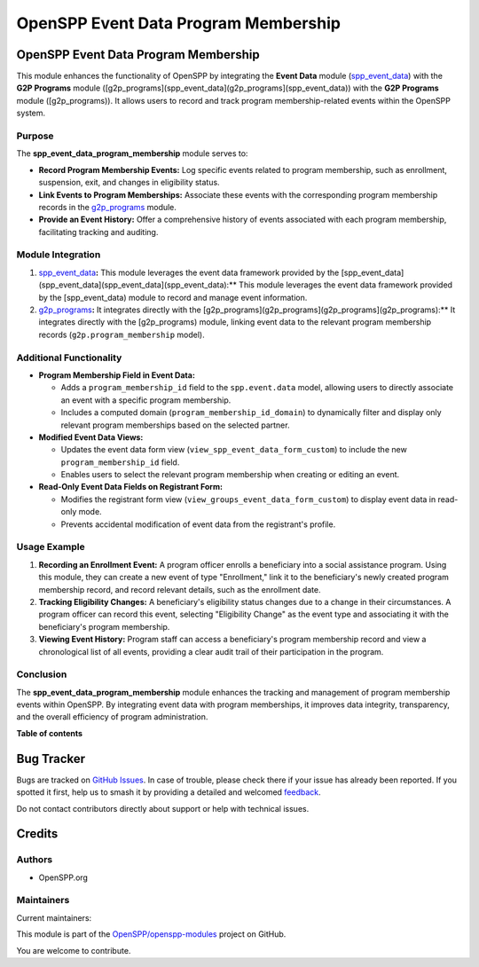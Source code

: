 =====================================
OpenSPP Event Data Program Membership
=====================================

.. 
   !!!!!!!!!!!!!!!!!!!!!!!!!!!!!!!!!!!!!!!!!!!!!!!!!!!!
   !! This file is generated by oca-gen-addon-readme !!
   !! changes will be overwritten.                   !!
   !!!!!!!!!!!!!!!!!!!!!!!!!!!!!!!!!!!!!!!!!!!!!!!!!!!!
   !! source digest: sha256:7ec61741a0de5a3bcf07f1805436d82fc5997c116b20544c80d486a6c0c41d9b
   !!!!!!!!!!!!!!!!!!!!!!!!!!!!!!!!!!!!!!!!!!!!!!!!!!!!

.. |badge1| image:: https://img.shields.io/badge/maturity-Beta-yellow.png
    :target: https://odoo-community.org/page/development-status
    :alt: Beta
.. |badge2| image:: https://img.shields.io/badge/licence-LGPL--3-blue.png
    :target: http://www.gnu.org/licenses/lgpl-3.0-standalone.html
    :alt: License: LGPL-3
.. |badge3| image:: https://img.shields.io/badge/github-OpenSPP%2Fopenspp--modules-lightgray.png?logo=github
    :target: https://github.com/OpenSPP/openspp-modules/tree/17.0/spp_event_data_program_membership
    :alt: OpenSPP/openspp-modules

|badge1| |badge2| |badge3|

OpenSPP Event Data Program Membership
=====================================

This module enhances the functionality of OpenSPP by integrating the
**Event Data** module (`spp_event_data <spp_event_data>`__) with the
**G2P Programs** module
([g2p_programs](spp_event_data](g2p_programs](spp_event_data)) with the
**G2P Programs** module ([g2p_programs)). It allows users to record and
track program membership-related events within the OpenSPP system.

Purpose
-------

The **spp_event_data_program_membership** module serves to:

-  **Record Program Membership Events:** Log specific events related to
   program membership, such as enrollment, suspension, exit, and changes
   in eligibility status.
-  **Link Events to Program Memberships:** Associate these events with
   the corresponding program membership records in the
   `g2p_programs <g2p_programs>`__ module.
-  **Provide an Event History:** Offer a comprehensive history of events
   associated with each program membership, facilitating tracking and
   auditing.

Module Integration
------------------

1. `spp_event_data <spp_event_data>`__\ **:** This module leverages the
   event data framework provided by the
   [spp_event_data](spp_event_data](spp_event_data](spp_event_data):\*\*
   This module leverages the event data framework provided by the
   [spp_event_data) module to record and manage event information.
2. `g2p_programs <g2p_programs>`__\ **:** It integrates directly with
   the [g2p_programs](g2p_programs](g2p_programs](g2p_programs):\*\* It
   integrates directly with the [g2p_programs) module, linking event
   data to the relevant program membership records
   (``g2p.program_membership`` model).

Additional Functionality
------------------------

-  **Program Membership Field in Event Data:**

   -  Adds a ``program_membership_id`` field to the ``spp.event.data``
      model, allowing users to directly associate an event with a
      specific program membership.
   -  Includes a computed domain (``program_membership_id_domain``) to
      dynamically filter and display only relevant program memberships
      based on the selected partner.

-  **Modified Event Data Views:**

   -  Updates the event data form view
      (``view_spp_event_data_form_custom``) to include the new
      ``program_membership_id`` field.
   -  Enables users to select the relevant program membership when
      creating or editing an event.

-  **Read-Only Event Data Fields on Registrant Form:**

   -  Modifies the registrant form view
      (``view_groups_event_data_form_custom``) to display event data in
      read-only mode.
   -  Prevents accidental modification of event data from the
      registrant's profile.

Usage Example
-------------

1. **Recording an Enrollment Event:** A program officer enrolls a
   beneficiary into a social assistance program. Using this module, they
   can create a new event of type "Enrollment," link it to the
   beneficiary's newly created program membership record, and record
   relevant details, such as the enrollment date.

2. **Tracking Eligibility Changes:** A beneficiary's eligibility status
   changes due to a change in their circumstances. A program officer can
   record this event, selecting "Eligibility Change" as the event type
   and associating it with the beneficiary's program membership.

3. **Viewing Event History:** Program staff can access a beneficiary's
   program membership record and view a chronological list of all
   events, providing a clear audit trail of their participation in the
   program.

Conclusion
----------

The **spp_event_data_program_membership** module enhances the tracking
and management of program membership events within OpenSPP. By
integrating event data with program memberships, it improves data
integrity, transparency, and the overall efficiency of program
administration.

**Table of contents**

.. contents::
   :local:

Bug Tracker
===========

Bugs are tracked on `GitHub Issues <https://github.com/OpenSPP/openspp-modules/issues>`_.
In case of trouble, please check there if your issue has already been reported.
If you spotted it first, help us to smash it by providing a detailed and welcomed
`feedback <https://github.com/OpenSPP/openspp-modules/issues/new?body=module:%20spp_event_data_program_membership%0Aversion:%2017.0%0A%0A**Steps%20to%20reproduce**%0A-%20...%0A%0A**Current%20behavior**%0A%0A**Expected%20behavior**>`_.

Do not contact contributors directly about support or help with technical issues.

Credits
=======

Authors
-------

* OpenSPP.org

Maintainers
-----------

.. |maintainer-jeremi| image:: https://github.com/jeremi.png?size=40px
    :target: https://github.com/jeremi
    :alt: jeremi
.. |maintainer-gonzalesedwin1123| image:: https://github.com/gonzalesedwin1123.png?size=40px
    :target: https://github.com/gonzalesedwin1123
    :alt: gonzalesedwin1123
.. |maintainer-reichie020212| image:: https://github.com/reichie020212.png?size=40px
    :target: https://github.com/reichie020212
    :alt: reichie020212

Current maintainers:

|maintainer-jeremi| |maintainer-gonzalesedwin1123| |maintainer-reichie020212| 

This module is part of the `OpenSPP/openspp-modules <https://github.com/OpenSPP/openspp-modules/tree/17.0/spp_event_data_program_membership>`_ project on GitHub.

You are welcome to contribute.
